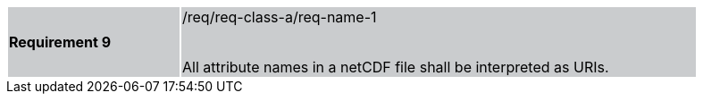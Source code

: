 [width="90%",cols="2,6"]
|===
|*Requirement 9* {set:cellbgcolor:#CACCCE}|/req/req-class-a/req-name-1 +
 +

All attribute names in a netCDF file shall be interpreted as URIs.

|===
